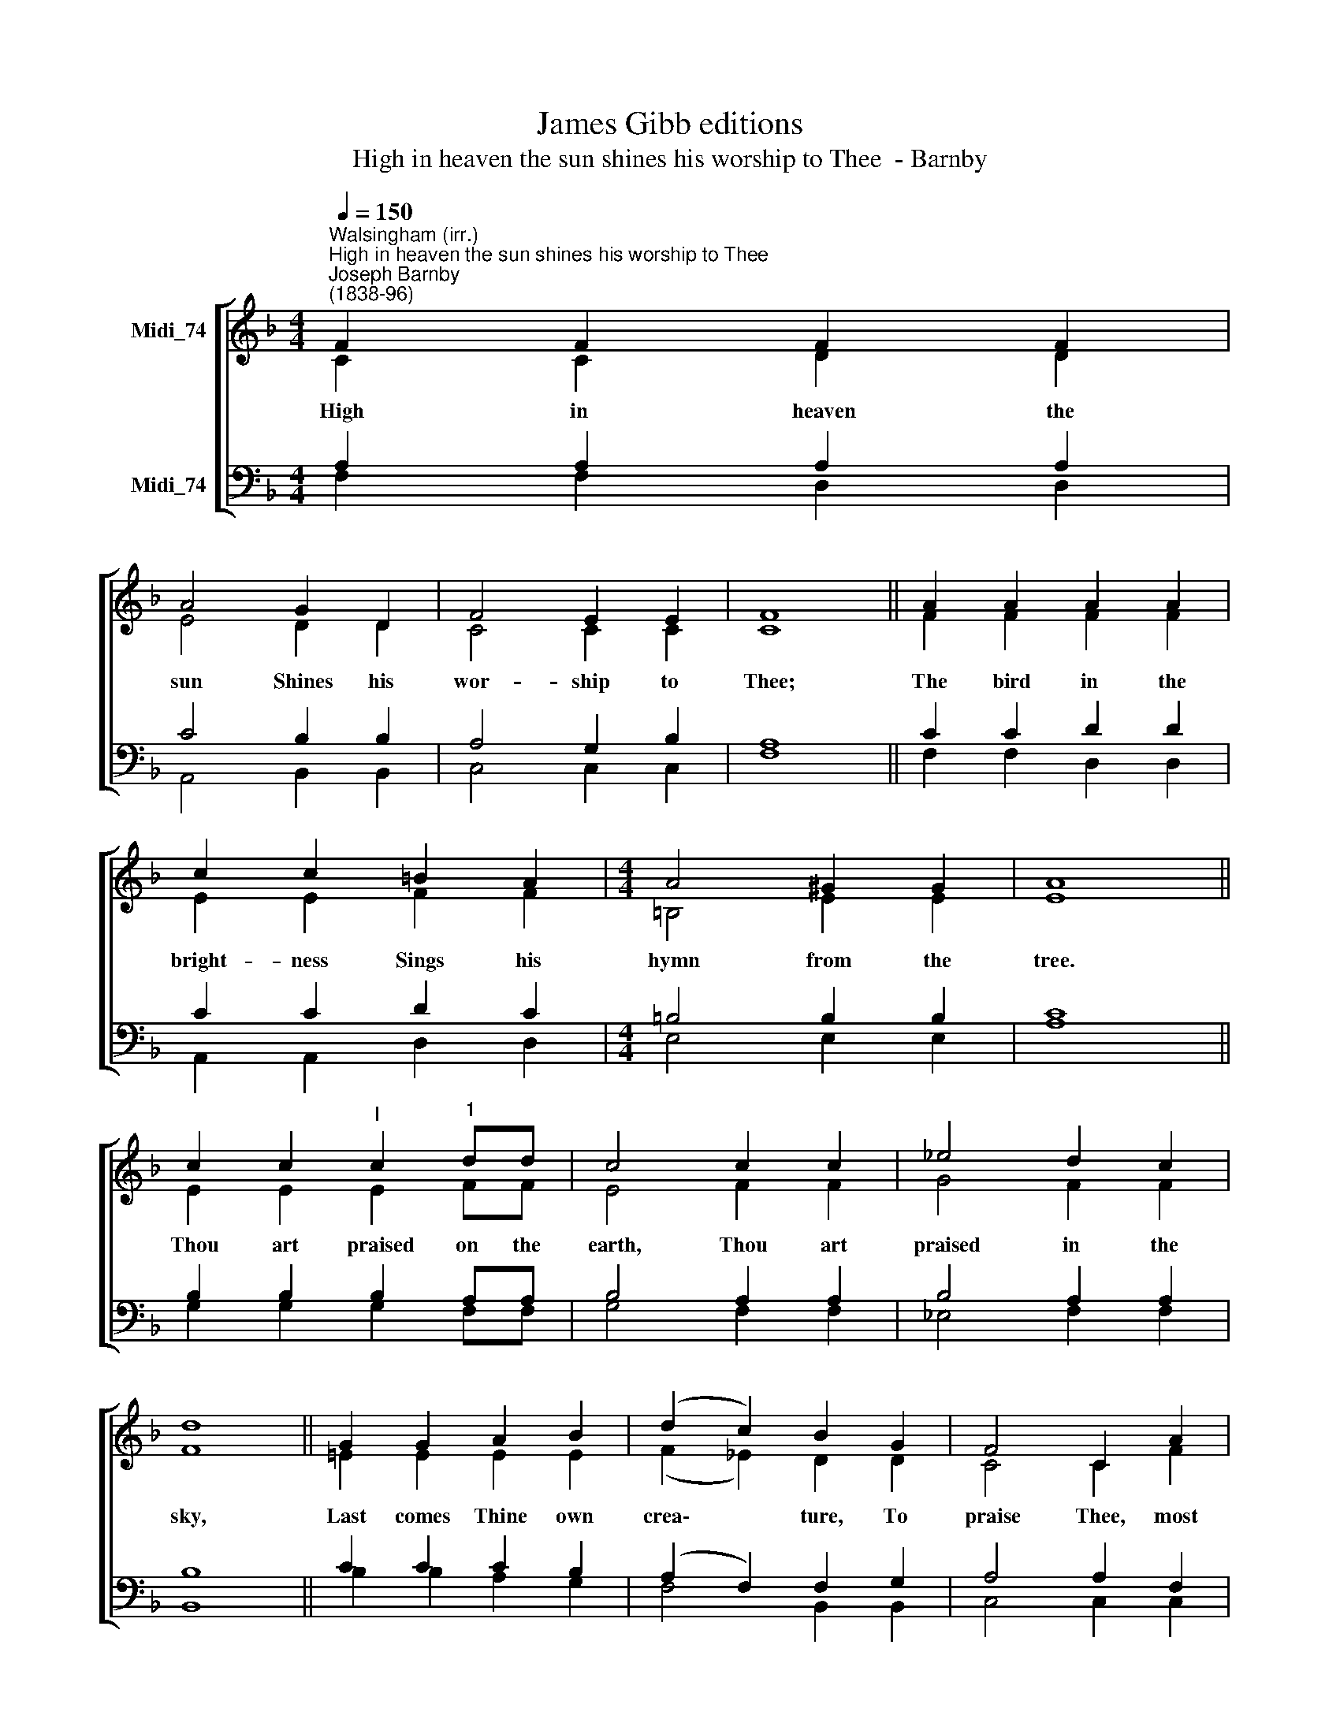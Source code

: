 X:1
T:James Gibb editions
T:High in heaven the sun shines his worship to Thee  - Barnby
%%score [ ( 1 2 ) ( 3 4 ) ]
L:1/8
Q:1/4=150
M:4/4
K:F
V:1 treble nm="Midi_74"
V:2 treble 
V:3 bass nm="Midi_74"
V:4 bass 
V:1
"^Walsingham (irr.)""^High in heaven the sun shines his worship to Thee""^Joseph Barnby\n(1838-96)" F2 F2 F2 F2 | %1
w: High in heaven the|
 A4 G2 D2 | F4 E2 E2 | F8 || A2 A2 A2 A2 | c2 c2 =B2 A2 |[M:4/4] A4 ^G2 G2 | A8 || %8
w: sun Shines his|wor- ship to|Thee;|The bird in the|bright- ness Sings his|hymn from the|tree.|
 c2 c2"^I" c2"^1" dd | c4 c2 c2 | _e4 d2 c2 | d8 || G2 G2 A2 B2 | (d2 c2) B2 G2 | F4 C2 A2 | %15
w: Thou art praised on the|earth, Thou art|praised in the|sky,|Last comes Thine own|crea\- * ture, To|praise Thee, most|
 (G4 F4) || F8 | F8 |] %18
w: High. *|A-|men.|
V:2
 C2 C2 D2 D2 | E4 D2 D2 | C4 C2 C2 | C8 || F2 F2 F2 F2 | E2 E2 F2 F2 |[M:4/4] =B,4 E2 E2 | E8 || %8
 E2 E2 E2 FF | E4 F2 F2 | G4 F2 F2 | F8 || !courtesy!=E2 E2 E2 E2 | (F2 _E2) D2 D2 | C4 C2 F2 | %15
 (E4 F4) || D8 | C8 |] %18
V:3
 A,2 A,2 A,2 A,2 | C4 B,2 B,2 | A,4 G,2 B,2 | A,8 || C2 C2 D2 D2 | C2 C2 D2 C2 | %6
[M:4/4] =B,4 B,2 B,2 | C8 || B,2 B,2 B,2 A,A, | B,4 A,2 A,2 | B,4 A,2 A,2 | B,8 || C2 C2 C2 B,2 | %13
 (A,2 F,2) F,2 G,2 | A,4 A,2 F,2 | (B,4 A,4) || B,8 | A,8 |] %18
V:4
 F,2 F,2 D,2 D,2 | A,,4 B,,2 B,,2 | C,4 C,2 C,2 | F,8 || F,2 F,2 D,2 D,2 | A,,2 A,,2 D,2 D,2 | %6
[M:4/4] E,4 E,2 E,2 | A,8 || G,2 G,2 G,2 F,F, | G,4 F,2 F,2 | _E,4 F,2 F,2 | B,,8 || %12
 B,2 B,2 A,2 G,2 | F,4 B,,2 B,,2 | C,4 C,2 C,2 | (C,4 F,4) || B,,8 | F,8 |] %18

